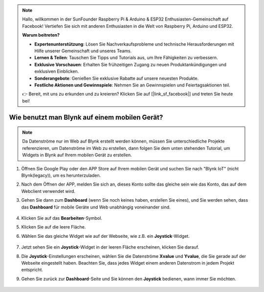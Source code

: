 .. note::

    Hallo, willkommen in der SunFounder Raspberry Pi & Arduino & ESP32 Enthusiasten-Gemeinschaft auf Facebook! Vertiefen Sie sich mit anderen Enthusiasten in die Welt von Raspberry Pi, Arduino und ESP32.

    **Warum beitreten?**

    - **Expertenunterstützung**: Lösen Sie Nachverkaufsprobleme und technische Herausforderungen mit Hilfe unserer Gemeinschaft und unseres Teams.
    - **Lernen & Teilen**: Tauschen Sie Tipps und Tutorials aus, um Ihre Fähigkeiten zu verbessern.
    - **Exklusive Vorschauen**: Erhalten Sie frühzeitigen Zugang zu neuen Produktankündigungen und exklusiven Einblicken.
    - **Sonderangebote**: Genießen Sie exklusive Rabatte auf unsere neuesten Produkte.
    - **Festliche Aktionen und Gewinnspiele**: Nehmen Sie an Gewinnspielen und Feiertagsaktionen teil.

    👉 Bereit, mit uns zu erkunden und zu kreieren? Klicken Sie auf [|link_sf_facebook|] und treten Sie heute bei!

.. _blynk_mobile:

Wie benutzt man Blynk auf einem mobilen Gerät?
===================================================

.. note::

    Da Datenströme nur im Web auf Blynk erstellt werden können, müssen Sie unterschiedliche Projekte referenzieren, um Datenströme im Web zu erstellen, dann folgen Sie dem unten stehenden Tutorial, um Widgets in Blynk auf Ihrem mobilen Gerät zu erstellen.


#. Öffnen Sie Google Play oder den APP Store auf Ihrem mobilen Gerät und suchen Sie nach "Blynk IoT" (nicht Blynk(legacy)), um es herunterzuladen.
#. Nach dem Öffnen der APP, melden Sie sich an, dieses Konto sollte das gleiche sein wie das Konto, das auf dem Webclient verwendet wird.
#. Gehen Sie dann zum **Dashboard** (wenn Sie noch keines haben, erstellen Sie eines), und Sie werden sehen, dass das **Dashboard** für mobile Geräte und Web unabhängig voneinander sind.

    .. image:: img/APP_1.jpg

#. Klicken Sie auf das **Bearbeiten**-Symbol.
#. Klicken Sie auf die leere Fläche.
#. Wählen Sie das gleiche Widget wie auf der Webseite, wie z.B. ein **Joystick**-Widget.

    .. image:: img/APP_2.jpg

#. Jetzt sehen Sie ein **Joystick**-Widget in der leeren Fläche erscheinen, klicken Sie darauf.
#. Die **Joystick**-Einstellungen erscheinen, wählen Sie die Datenströme **Xvalue** und **Yvalue**, die Sie gerade auf der Webseite eingestellt haben. Beachten Sie, dass jedes Widget einem anderen Datenstrom in jedem Projekt entspricht.
#. Gehen Sie zurück zur **Dashboard**-Seite und Sie können den **Joystick** bedienen, wann immer Sie möchten.

    .. image:: img/APP_3.jpg